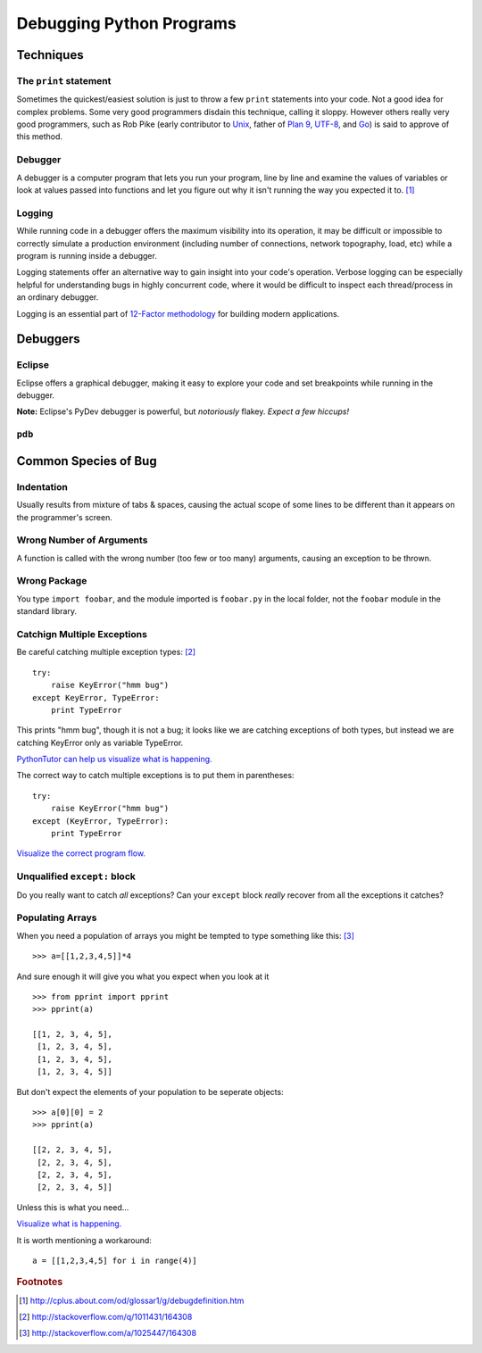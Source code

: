*************************
Debugging Python Programs
*************************


Techniques
==========


The ``print`` statement
-----------------------

Sometimes the quickest/easiest solution is just to throw a few ``print``
statements into your code.  Not a good idea for complex problems.  Some very
good programmers disdain this technique, calling it sloppy.  However others
really very good programmers, such as Rob Pike (early contributor to Unix_,
father of `Plan 9`_, UTF-8_, and Go_) is said to approve of this method.

.. _`Plan 9`: http://en.wikipedia.org/wiki/Plan_9_from_Bell_Labs
.. _UTF-8: http://en.wikipedia.org/wiki/UTF-8
.. _Unix: http://en.wikipedia.org/wiki/Unix
.. _Go: http://en.wikipedia.org/wiki/Go_(programming_language)


Debugger
--------

A debugger is a computer program that lets you run your program, line by line
and examine the values of variables or look at values passed into functions and
let you figure out why it isn't running the way you expected it to. [1]_


Logging
-------

While running code in a debugger offers the maximum visibility into its 
operation, it may be difficult or impossible to correctly simulate a 
production environment (including number of connections, network topography,
load, etc) while a program is running inside a debugger.

Logging statements offer an alternative way to gain insight into your code's
operation.  Verbose logging can be especially helpful for understanding bugs
in highly concurrent code, where it would be difficult to inspect each
thread/process in an ordinary debugger.

Logging is an essential part of `12-Factor methodology`_ for building modern
applications.

.. _`12-Factor methodology`: http://www.12factor.net/



Debuggers
=========


Eclipse
-------

Eclipse offers a graphical debugger, making it easy to explore your code and 
set breakpoints while running in the debugger.

**Note:** Eclipse's PyDev debugger is powerful, but *notoriously* flakey. 
*Expect a few hiccups!*


``pdb``
-------

.. todo::

   Brief description of ``pdb``, maybe a simple example.



Common Species of Bug
=====================


.. todo::

   Add an example for each (?) species of bug.
   
   http://stackoverflow.com/questions/1011431/common-pitfalls-in-python
   
   


Indentation
-----------

Usually results from mixture of tabs & spaces, causing the actual scope of some 
lines to be different than it appears on the programmer's screen.


Wrong Number of Arguments
-------------------------

A function is called with the wrong number (too few or too many) arguments, 
causing an exception to be thrown.


Wrong Package
-------------

You type ``import foobar``, and the module imported is ``foobar.py`` in the 
local folder, not the ``foobar`` module in the standard library.


Catchign Multiple Exceptions
----------------------------

Be careful catching multiple exception types: [2]_

::

   try:
       raise KeyError("hmm bug")
   except KeyError, TypeError:
       print TypeError
       
This prints "hmm bug", though it is not a bug; it looks like we are catching
exceptions of both types, but instead we are catching KeyError only as variable
TypeError.

`PythonTutor can help us visualize what is happening.`__

__ http://www.pythontutor.com/visualize.html#code=try%3A%0A++++raise+KeyError(%22hmm+bug%22)%0Aexcept+KeyError,+TypeError%3A%0A++++print+TypeError&mode=display&cumulative=false&py=2&curInstr=0


The correct way to catch multiple exceptions is to put them in parentheses:


::
   
   try:
       raise KeyError("hmm bug")
   except (KeyError, TypeError):
       print TypeError


`Visualize the correct program flow.`__
 
__ http://www.pythontutor.com/visualize.html#code=try%3A%0A++++raise+KeyError(%22hmm+bug%22)%0Aexcept+(KeyError,+TypeError)%3A%0A++++print+TypeError%0A&mode=display&cumulative=false&py=2&curInstr=0




Unqualified ``except:`` block
-----------------------------

Do you really want to catch *all* exceptions?  Can your ``except`` block
*really* recover from all the exceptions it catches?


Populating Arrays
-----------------

When you need a population of arrays you might be tempted to type something like this: [3]_

::

   >>> a=[[1,2,3,4,5]]*4

And sure enough it will give you what you expect when you look at it

::

   >>> from pprint import pprint
   >>> pprint(a)
   
   [[1, 2, 3, 4, 5],
    [1, 2, 3, 4, 5],
    [1, 2, 3, 4, 5],
    [1, 2, 3, 4, 5]]

But don't expect the elements of your population to be seperate objects:

::

   >>> a[0][0] = 2
   >>> pprint(a)
   
   [[2, 2, 3, 4, 5],
    [2, 2, 3, 4, 5],
    [2, 2, 3, 4, 5],
    [2, 2, 3, 4, 5]]

Unless this is what you need...

`Visualize what is happening.`__

__ http://www.pythontutor.com/visualize.html#code=a+%3D+%5B%5B1,2,3,4,5%5D%5D*4%0A%0Aprint+a%0A%0Aa%5B0%5D%5B0%5D+%3D+2%0A%0Aprint+a&mode=display&cumulative=false&py=2&curInstr=0

It is worth mentioning a workaround:

::

   a = [[1,2,3,4,5] for i in range(4)]



.. rubric:: Footnotes

.. [1] http://cplus.about.com/od/glossar1/g/debugdefinition.htm
.. [2] http://stackoverflow.com/q/1011431/164308
.. [3] http://stackoverflow.com/a/1025447/164308
